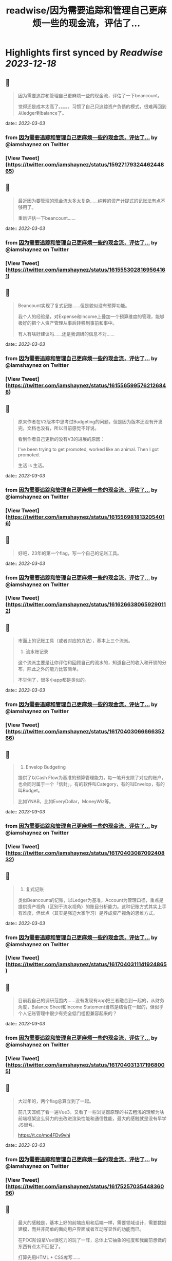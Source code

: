 :PROPERTIES:
:title: readwise/因为需要追踪和管理自己更麻烦一些的现金流，评估了...
:END:

:PROPERTIES:
:author: [[iamshaynez on Twitter]]
:full-title: "因为需要追踪和管理自己更麻烦一些的现金流，评估了..."
:category: [[tweets]]
:url: https://twitter.com/iamshaynez/status/1592717932446244865
:image-url: https://pbs.twimg.com/profile_images/1182459197788545024/Z8Nb4YiI.jpg
:END:

* Highlights first synced by [[Readwise]] [[2023-12-18]]
** 📌
#+BEGIN_QUOTE
因为需要追踪和管理自己更麻烦一些的现金流，评估了一下beancount。

觉得还是成本太高了。。。。。习惯了自己只追踪资产负债的模式，很难再回到从ledger到balance了。 
#+END_QUOTE
    date:: [[2023-03-03]]
*** from _因为需要追踪和管理自己更麻烦一些的现金流，评估了..._ by @iamshaynez on Twitter
*** [View Tweet](https://twitter.com/iamshaynez/status/1592717932446244865)
** 📌
#+BEGIN_QUOTE
最近因为要管理的现金流太多太复杂……纯粹的资产计提式的记账法有点不够用了。

重新评估一下beancount…… 
#+END_QUOTE
    date:: [[2023-03-03]]
*** from _因为需要追踪和管理自己更麻烦一些的现金流，评估了..._ by @iamshaynez on Twitter
*** [View Tweet](https://twitter.com/iamshaynez/status/1615553028169564161)
** 📌
#+BEGIN_QUOTE
Beancount实现了复式记账……但是貌似没有预算功能。

我个人的经验是，对Expense和Income上叠加一个预算维度的管理，能够极好的把个人资产管理从事后转移到事前和事中。

有人有啥好建议吗……还是我调研的信息不对…… 
#+END_QUOTE
    date:: [[2023-03-03]]
*** from _因为需要追踪和管理自己更麻烦一些的现金流，评估了..._ by @iamshaynez on Twitter
*** [View Tweet](https://twitter.com/iamshaynez/status/1615565995762126848)
** 📌
#+BEGIN_QUOTE
原来作者在V3版本中思考过Budgeting的问题，但是因为版本还没有开发完，文档也没有，所以目前感觉不好说。

看到作者自己更新的没有V3的进展的原因：

I've been trying to get promoted, worked like an animal. Then I got promoted. 

生活 is 生活。 
#+END_QUOTE
    date:: [[2023-03-03]]
*** from _因为需要追踪和管理自己更麻烦一些的现金流，评估了..._ by @iamshaynez on Twitter
*** [View Tweet](https://twitter.com/iamshaynez/status/1615569818132054016)
** 📌
#+BEGIN_QUOTE
好吧，23年的第一个flag，写一个自己的记账工具。 
#+END_QUOTE
    date:: [[2023-03-03]]
*** from _因为需要追踪和管理自己更麻烦一些的现金流，评估了..._ by @iamshaynez on Twitter
*** [View Tweet](https://twitter.com/iamshaynez/status/1616266380659290112)
** 📌
#+BEGIN_QUOTE
市面上的记账工具（或者对应的方法），基本上三个流派。

1. 流水账记录

这个流派主要是让你评估和回顾自己的流水的，知道自己的收入和开销的分布，除此之外的能力比较简单。

不举例了，很多小app都是类似的。 
#+END_QUOTE
    date:: [[2023-03-03]]
*** from _因为需要追踪和管理自己更麻烦一些的现金流，评估了..._ by @iamshaynez on Twitter
*** [View Tweet](https://twitter.com/iamshaynez/status/1617040306666635266)
** 📌
#+BEGIN_QUOTE
2. Envelop Budgeting

提供了以Cash Flow为基准的预算管理能力，每一笔开支除了对应的账户，也会同时属于一个「信封」，有的软件叫Category，有的叫Envelop，有的叫Budget。

比如YNAB，比如EveryDollar，MoneyWiz等。 
#+END_QUOTE
    date:: [[2023-03-03]]
*** from _因为需要追踪和管理自己更麻烦一些的现金流，评估了..._ by @iamshaynez on Twitter
*** [View Tweet](https://twitter.com/iamshaynez/status/1617040308709240832)
** 📌
#+BEGIN_QUOTE
3. 复式记账

类似Beancount的记账，以Ledger为基准，Account为管理口径，重点是提供资产视角（区别于流水视角）的账目分析能力。这种记账方式其实上手有难度，但优点（其实是强迫大家学习）是养成资产视角的思维方式。 
#+END_QUOTE
    date:: [[2023-03-03]]
*** from _因为需要追踪和管理自己更麻烦一些的现金流，评估了..._ by @iamshaynez on Twitter
*** [View Tweet](https://twitter.com/iamshaynez/status/1617040311141924865)
** 📌
#+BEGIN_QUOTE
目前我自己的调研范围内……没有发现有app把三者融合到一起的，从财务角度，Balance Sheet和Income Statement当然是结合在一起的，但似乎个人记账管理中很少有完全低门槛但兼容起来的？ 
#+END_QUOTE
    date:: [[2023-03-03]]
*** from _因为需要追踪和管理自己更麻烦一些的现金流，评估了..._ by @iamshaynez on Twitter
*** [View Tweet](https://twitter.com/iamshaynez/status/1617040313171968005)
** 📌
#+BEGIN_QUOTE
大过年的，两个flag总算立到了一起。

前几天笼统了看一遍Vue3，又看了一些浏览器原理的书去粗浅的理解为啥前端框架这么努力的去改进渲染性能和通信性能，最大的感触就是没有早学JS很亏。

https://t.co/mo4FDv9yhi 
#+END_QUOTE
    date:: [[2023-03-03]]
*** from _因为需要追踪和管理自己更麻烦一些的现金流，评估了..._ by @iamshaynez on Twitter
*** [View Tweet](https://twitter.com/iamshaynez/status/1617525703544836096)
** 📌
#+BEGIN_QUOTE
最大的感触是，基本上好的前端应用和后端一样，需要领域设计，需要数据建模，而并非简单的面向用户界面或者互动写显性的功能而已。

在POC阶段拿Vue很吃力的玩了一阵，总体上它抽象的程度和我面前想做的东西有点太不匹配了。

打算先用HTML + CSS库写…… 
#+END_QUOTE
    date:: [[2023-03-03]]
*** from _因为需要追踪和管理自己更麻烦一些的现金流，评估了..._ by @iamshaynez on Twitter
*** [View Tweet](https://twitter.com/iamshaynez/status/1617525706401157124)
** 📌
#+BEGIN_QUOTE
Vue + TailwindCSS真算是端程序员的救星了。前者把大部分的页面内逻辑变成了领域数据的管理，后者把CSS这种我觉得一辈子不可能熟练掌握的东西，简化成了似乎熟后自然能生巧的奇特语法。

基本上断断续续的都看完了，上手开整。第一个劫总归要渡，前端的坑要是能填上，好多过去的想法都有机会落地了。 
#+END_QUOTE
    date:: [[2023-03-03]]
*** from _因为需要追踪和管理自己更麻烦一些的现金流，评估了..._ by @iamshaynez on Twitter
*** [View Tweet](https://twitter.com/iamshaynez/status/1619292217956519937)
** 📌
#+BEGIN_QUOTE
Balance Sheet 

![](https://pbs.twimg.com/media/FnmjJvQaAAAgQRJ.jpg) 
#+END_QUOTE
    date:: [[2023-03-03]]
*** from _因为需要追踪和管理自己更麻烦一些的现金流，评估了..._ by @iamshaynez on Twitter
*** [View Tweet](https://twitter.com/iamshaynez/status/1619505118965284864)
** 📌
#+BEGIN_QUOTE
碎片时间写不熟悉的东西有点痛苦……有的时候挤出来15分钟debug个语法都来不及就过去了。 
#+END_QUOTE
    date:: [[2023-03-03]]
*** from _因为需要追踪和管理自己更麻烦一些的现金流，评估了..._ by @iamshaynez on Twitter
*** [View Tweet](https://twitter.com/iamshaynez/status/1619700879820730371)
** 📌
#+BEGIN_QUOTE
Budgets

数据很难设计的样子……感觉下个月写后端会比想的要麻烦。 

![](https://pbs.twimg.com/media/FnsYpB2acAAmenY.jpg) 
#+END_QUOTE
    date:: [[2023-03-03]]
*** from _因为需要追踪和管理自己更麻烦一些的现金流，评估了..._ by @iamshaynez on Twitter
*** [View Tweet](https://twitter.com/iamshaynez/status/1619915800739221506)
** 📌
#+BEGIN_QUOTE
前端基本上撸完了，后端不太想用Java……似乎也没有必要。Python太不熟练，感觉要么先把Python捡起来做几个别的事儿再回来继续…… 
#+END_QUOTE
    date:: [[2023-03-03]]
*** from _因为需要追踪和管理自己更麻烦一些的现金流，评估了..._ by @iamshaynez on Twitter
*** [View Tweet](https://twitter.com/iamshaynez/status/1631216040402358272)